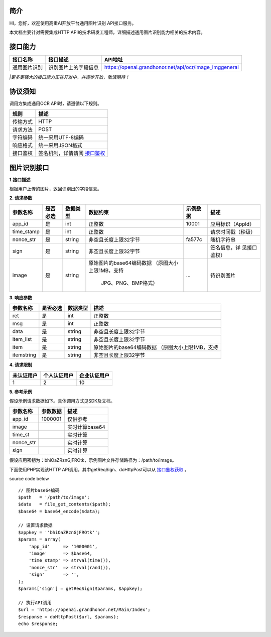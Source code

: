 简介
^^^^^^^

HI，您好，欢迎使用高重AI开放平台通用图片识别 API接口服务。

| 本文档主要针对需要集成HTTP API的技术研发工程师，详细描述通用图片识别能力相关的技术内容。

接口能力
^^^^^^^^^
============== ========================= ==============================================================
  接口名称    		接口描述       							API地址
============== ========================= ==============================================================
 通用图片识别  识别图片上的字段信息       https://openai.grandhonor.net/api/ocr/image_imggeneral
============== ========================= ==============================================================
*|更多更强大的接口能力正在开发中，并逐步开放，敬请期待！*

协议须知
^^^^^^^^^
调用方集成通用OCR API时，请遵循以下规则。

============ ============================ 
   规则    		    描述       	
============ ============================ 
  传输方式       HTTP    
  请求方法       POST   
  字符编码      统一采用UTF-8编码   
  响应格式      统一采用JSON格式   
  接口鉴权    签名机制，详情请阅 `接口鉴权`_     
============ ============================ 

.. _接口鉴权: https://aiopendoc.readthedocs.io/en/latest/guide.html#id7


图片识别接口
^^^^^^^^^^^^

**1.接口描述**

| 根据用户上传的图片，返回识别出的字段信息。

**2. 请求参数**

+----------+---------+----------+-------------------------+----------+------------------+   
|参数名称  | 是否必选| 数据类型 | 数据约束                | 示例数据 |  描述            |
+==========+=========+==========+=========================+==========+==================+   
| app_id   |  是     | int      |   正整数                | 10001    |应用标识（AppId） |
+----------+---------+----------+-------------------------+----------+------------------+  
|time_stamp|  是     | int      |   正整数                |          |请求时间戳（秒级）|
+----------+---------+----------+-------------------------+----------+------------------+ 
|nonce_str |  是     | string   | 非空且长度上限32字节    | fa577c   |	随机字符串    |
+----------+---------+----------+-------------------------+----------+------------------+  
| sign     |  是     | string   | 非空且长度上限32字节    |          |签名信息，详      |
|          |         |          |                         |          |见接口鉴权）      |
+----------+---------+----------+-------------------------+----------+------------------+  
| image    |  是     | string   |原始图片的base64编码数据 |          |待识别图片        |
|          |         |          |（原图大小上限1MB，支持  |   ...    |                  |
|          |         |          |                         |          |                  |
|          |         |          |    JPG、PNG、BMP格式）  |          |                  |
+----------+---------+----------+-------------------------+----------+------------------+     
       
**3. 响应参数**

+----------+---------+----------+-------------------------------------------+   
|参数名称  | 是否必选| 数据类型 |   描述                                    |
+==========+=========+==========+===========================================+   
| ret      |  是     | int      |   正整数                                  |
+----------+---------+----------+-------------------------------------------+  
|msg       |  是     | int      |   正整数                                  |
+----------+---------+----------+-------------------------------------------+ 
|data      |  是     | string   | 非空且长度上限32字节                      |
+----------+---------+----------+-------------------------------------------+  
|item_list |  是     | string   | 非空且长度上限32字节                      |
|          |         |          |                                           |
+----------+---------+----------+-------------------------------------------+  
|  item    |  是     | string   |原始图片的base64编码数据                   |
|          |         |          |（原图大小上限1MB，支持                    |
|          |         |          |                                           |
+----------+---------+----------+-------------------------------------------+ 
|itemstring|  是     | string   | 非空且长度上限32字节                      |
+----------+---------+----------+-------------------------------------------+  


**4. 请求限制**

============ ==================== ==========================
  未认证用户    个人认证用户        企业认证用户
============ ==================== ==========================
     1              2                            10
============ ==================== ==========================


**5. 参考示例**

假设示例请求数据如下。具体调用方式见SDK及文档。

============ ==================== ==========================
  参数名称     参数数据              描述
============ ==================== ==========================
  app_id	       1000001	           仅供参考
  image		                           实时计算base64
  time_st	                           实时计算
  nonce_str		                       实时计算
  sign		                           实时计算   
============ ==================== ==========================


假设应用密钥为：bhiOaZRznGjFROtk，示例图片文件存储路径为：/path/to/image。


下面使用PHP实现该HTTP API调用，其中getReqSign、doHttpPost可以从 `接口鉴权获取`_ 。

.. _接口鉴权获取: https://aiopendoc.readthedocs.io/en/latest/guide.html#id7

.. code-block:: c                                               
  :linenos:                                                   
  :emphasize-lines: 1,6,17

  // 图片base64编码
  $path   = '/path/to/image';
  $data   = file_get_contents($path);
  $base64 = base64_encode($data);

  // 设置请求数据
  $appkey = 'bhiOaZRznGjFROtk';
  $params = array(
      'app_id'     => '1000001',
      'image'      => $base64,
      'time_stamp' => strval(time()),
      'nonce_str'  => strval(rand()),
      'sign'       => '',
  );
  $params['sign'] = getReqSign($params, $appkey);

  // 执行API调用
  $url = 'https://openai.grandhonor.net/Main/Index';
  $response = doHttpPost($url, $params);
  echo $response;


source code below :: 

    // 图片base64编码
    $path   = '/path/to/image';
    $data   = file_get_contents($path);
    $base64 = base64_encode($data);

    // 设置请求数据
    $appkey = ''bhiOaZRznGjFROtk'';
    $params = array(
        'app_id'     => '1000001',
        'image'      => $base64,
        'time_stamp' => strval(time()),
        'nonce_str'  => strval(rand()),
        'sign'       => '',
    );
    $params['sign'] = getReqSign($params, $appkey);

    // 执行API调用
    $url = 'https://openai.grandhonor.net/Main/Index';
    $response = doHttpPost($url, $params);
    echo $response;

